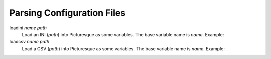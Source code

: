Parsing Configuration Files
===========================

loadini *name* *path*
   Load an INI (*path*) into Picturesque as some variables. The base variable name is *name*. Example:

   .. code-block:: ini
      :caption: ./ex/myini.ini

      [DEFAULT]
      ServerAliveInterval = 45
      Compression = yes
      CompressionLevel = 9
      ForwardX11 = yes
      
      [forge.example]
      User = hg
      
      [topsecret.server.example]
      Port = 50022
      ForwardX11 = no

   .. code-block:: text
      :caption: Interpreter Session

      Picturesque [1.0.0]
      Type "help" for help.
      >> loadini myini ./ex/myini.ini
      >> logln {%myini} ;~ access the base variable
      configuration file (from loadini) -> ./EX/MYINI.INI
      sections: forge.example, topsecret.server.example
      >> logln {%myini[forge.example]} ;~ access a section
      configuration file section (from loadini) -> ./EX/MYINI.INI (forge.example)
      options: user, serveraliveinterval, compression, compressionlevel, forwardx11
      >> logln {%myini[forge.example][user]} ;~ access option from forge.example
      hg
      >> logln {%myini[forge.example][serveraliveinterval]} ;~ access option from DEFAULT
      45
      >> exit

loadcsv *name* *path*
   Load a CSV (*path*) into Picturesque as some variables. The base variable name is *name*. Example:

   .. code-block:: text
      :caption: ./ex/mycsv.csv
      
      company,surname,forename
      Foo Tech,Jones,Alice
      Top Bar Hardware,Smith,Bob
      4uxcorp,Garcia,Carlos

   .. code-block:: text
      :caption: Interpreter Session

      Picturesque [1.0.0]
      Copyright (c) 2024.
      Type "help" for help.
      >> loadcsv mycsv ./ex/mycsv.csv
      >> logln {%mycsv} ;~ the base variable
      company            surname   forename
      Foo Tech           Jones     Alice
      Top Bar Hardware   Smith     Bob
      4uxcorp            Garcia    Carlos
      >> logln {%mycsv[0]} ;~ row number 0
      company, surname, forename
      >> logln {%mycsv[1]} ;~ row number 1
      Foo Tech, Jones, Alice
      >> logln {%mycsv[1][2]} ;~ row 1, column 2
      Alice
      >> logln {%mycsv[1][2]} {%mycsv[1][1]} ;~ get a neatly formatted name
      Alice Jones
      >> exit
